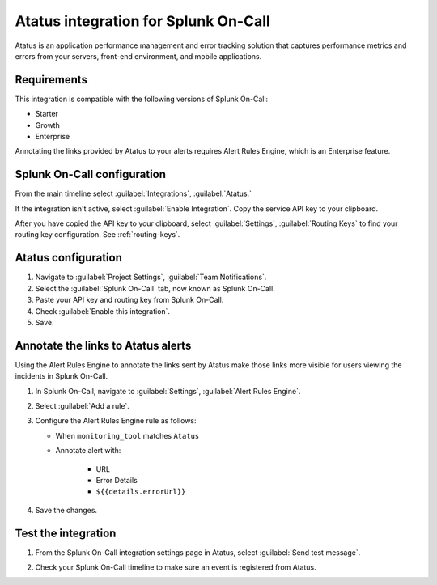 .. _atatus-spoc:

Atatus integration for Splunk On-Call
************************************************

.. meta::
    :description: Configure the Atatus integration for Splunk On-Call.

Atatus is an application performance management and error tracking solution that captures performance metrics and errors from your servers, front-end environment, and mobile applications.


Requirements
==================

This integration is compatible with the following versions of Splunk On-Call:

- Starter
- Growth
- Enterprise

Annotating the links provided by Atatus to your alerts requires Alert Rules Engine, which is an Enterprise feature.


Splunk On-Call configuration
===================================

From the main timeline select :guilabel:`Integrations`, :guilabel:`Atatus.`

If the integration isn't active, select :guilabel:`Enable Integration`. Copy the service API key to your clipboard.

.. image:: /_images/spoc/Integration-Atatus-final.png
   :alt: Atatus integration

After you have copied the API key to your clipboard, select :guilabel:`Settings`, :guilabel:`Routing Keys` to find your routing key configuration. See :ref:`routing-keys`.

.. image:: /_images/spoc/atatus2.png
   :alt: Routing keys for Atatus


Atatus configuration
===============================

1. Navigate to :guilabel:`Project Settings`, :guilabel:`Team Notifications`.
2. Select the :guilabel:`Splunk On-Call` tab, now known as Splunk On-Call.
3. Paste your API key and routing key from Splunk On-Call.
4. Check :guilabel:`Enable this integration`.
5. Save.

.. image:: /_images/spoc/atatus3.png
   :alt: Atatus configuration


Annotate the links to Atatus alerts
==============================================================

Using the Alert Rules Engine to annotate the links sent by Atatus make those links more visible for users viewing the
incidents in Splunk On-Call.

1. In Splunk On-Call, navigate to :guilabel:`Settings`, :guilabel:`Alert Rules Engine`.
2. Select :guilabel:`Add a rule`.
3. Configure the Alert Rules Engine rule as follows:

   * When ``monitoring_tool`` matches ``Atatus``
   * Annotate alert with:

      * URL
      * Error Details
      * ``${{details.errorUrl}}``

4. Save the changes.

.. image:: /_images/spoc/Integration-Atatus-Transmog-2-final-final.png
   :alt: Configure alert rules engine


Test the integration
======================

1. From the Splunk On-Call integration settings page in Atatus, select :guilabel:`Send test message`.

.. image:: /_images/spoc/atatus6.png
   :alt: Send test message in Atatus

2. Check your Splunk On-Call timeline to make sure an event is registered from Atatus.

